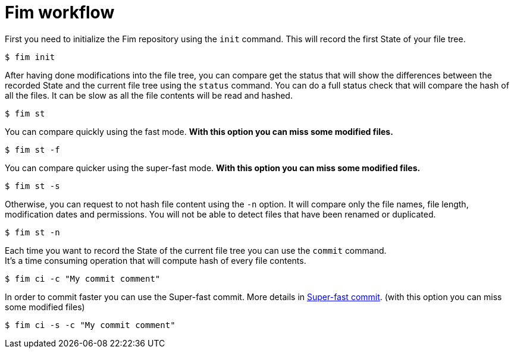 = Fim workflow


First you need to initialize the Fim repository using the `init` command.
This will record the first State of your file tree.

[source, bash]
----
$ fim init
----

After having done modifications into the file tree, you can compare get the status that will show the differences between the recorded State and
the current file tree using the `status` command. You can do a full status check that will compare the hash of all the files.
It can be slow as all the file contents will be read and hashed.

[source, bash]
----
$ fim st
----

You can compare quickly using the fast mode. *With this option you can miss some modified files.*

[source, bash]
----
$ fim st -f
----

You can compare quicker using the super-fast mode. *With this option you can miss some modified files.*

[source, bash]
----
$ fim st -s
----

Otherwise, you can request to not hash file content using the `-n` option. It will compare only the file names, file length, modification dates and permissions.
You will not be able to detect files that have been renamed or duplicated.

[source, bash]
----
$ fim st -n
----

Each time you want to record the State of the current file tree you can use the `commit` command. +
It's a time consuming operation that will compute hash of every file contents.

[source, bash]
----
$ fim ci -c "My commit comment"
----

In order to commit faster you can use the Super-fast commit. More details in <<super_fast_commit.adoc#_super_fast_commit,Super-fast commit>>. (with this option you can miss some modified files)

[source, bash]
----
$ fim ci -s -c "My commit comment"
----
